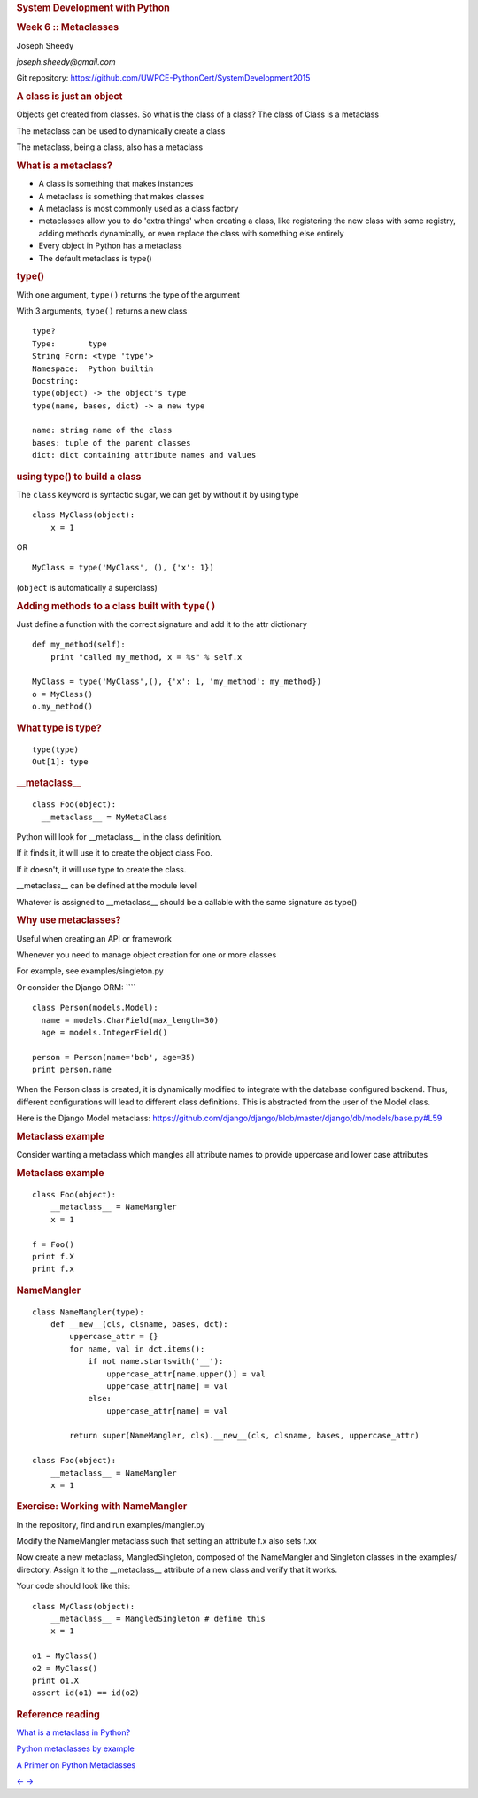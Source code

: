 .. raw:: html

   <div class="deck-container">

.. raw:: html

   <div class="section slide">

.. rubric:: System Development with Python
   :name: system-development-with-python

.. rubric:: Week 6 :: Metaclasses
   :name: week-6-metaclasses

Joseph Sheedy

*joseph.sheedy@gmail.com*

Git repository:
https://github.com/UWPCE-PythonCert/SystemDevelopment2015

.. raw:: html

   </div>

.. raw:: html

   <div class="section slide">

.. rubric:: A class is just an object
   :name: a-class-is-just-an-object

Objects get created from classes. So what is the class of a class?
The class of Class is a metaclass

The metaclass can be used to dynamically create a class

The metaclass, being a class, also has a metaclass

.. raw:: html

   </div>

.. raw:: html

   <div class="section slide">

.. rubric:: What is a metaclass?
   :name: what-is-a-metaclass

-  A class is something that makes instances
-  A metaclass is something that makes classes
-  A metaclass is most commonly used as a class factory
-  metaclasses allow you to do 'extra things' when creating a class,
   like registering the new class with some registry, adding methods
   dynamically, or even replace the class with something else entirely
-  Every object in Python has a metaclass
-  The default metaclass is type()

.. raw:: html

   </div>

.. raw:: html

   <div class="section slide">

.. rubric:: type()
   :name: type

With one argument, ``type()`` returns the type of the argument

With 3 arguments, ``type()`` returns a new class

::

    type?
    Type:       type
    String Form: <type 'type'>
    Namespace:  Python builtin
    Docstring:
    type(object) -> the object's type
    type(name, bases, dict) -> a new type

    name: string name of the class
    bases: tuple of the parent classes
    dict: dict containing attribute names and values

.. raw:: html

   </div>

.. raw:: html

   <div class="section slide">

.. rubric:: using type() to build a class
   :name: using-type-to-build-a-class

The ``class`` keyword is syntactic sugar, we can get by without it by
using type

::

    class MyClass(object):
        x = 1

OR

::

    MyClass = type('MyClass', (), {'x': 1})

(``object`` is automatically a superclass)

.. raw:: html

   </div>

.. raw:: html

   <div class="section slide">

.. rubric:: Adding methods to a class built with ``type()``
   :name: adding-methods-to-a-class-built-with-type

Just define a function with the correct signature and add it to the attr
dictionary

::

    def my_method(self):
        print "called my_method, x = %s" % self.x

    MyClass = type('MyClass',(), {'x': 1, 'my_method': my_method})
    o = MyClass()
    o.my_method()

.. raw:: html

   </div>

.. raw:: html

   <div class="section slide">

.. rubric:: What type is type?
   :name: what-type-is-type

::

    type(type)
    Out[1]: type

.. raw:: html

   </div>

.. raw:: html

   <div class="section slide">

.. rubric:: \_\_metaclass\_\_
   :name: metaclass__

::

    class Foo(object):
      __metaclass__ = MyMetaClass

Python will look for \_\_metaclass\_\_ in the class definition.

If it finds it, it will use it to create the object class Foo.

If it doesn't, it will use type to create the class.

\_\_metaclass\_\_ can be defined at the module level

Whatever is assigned to \_\_metaclass\_\_ should be a callable with the
same signature as type()

.. raw:: html

   </div>

.. raw:: html

   <div class="section slide">

.. rubric:: Why use metaclasses?
   :name: why-use-metaclasses

Useful when creating an API or framework

Whenever you need to manage object creation for one or more classes

For example, see examples/singleton.py

Or consider the Django ORM: ````

::

    class Person(models.Model):
      name = models.CharField(max_length=30)
      age = models.IntegerField()

    person = Person(name='bob', age=35)
    print person.name

When the Person class is created, it is dynamically modified to
integrate with the database configured backend. Thus, different
configurations will lead to different class definitions. This is
abstracted from the user of the Model class.

Here is the Django Model metaclass:
https://github.com/django/django/blob/master/django/db/models/base.py#L59

.. raw:: html

   </div>

.. raw:: html

   <div class="section slide">

.. rubric:: Metaclass example
   :name: metaclass-example

Consider wanting a metaclass which mangles all attribute names to
provide uppercase and lower case attributes

.. raw:: html

   </div>

.. raw:: html

   <div class="section slide">

.. rubric:: Metaclass example
   :name: metaclass-example-1

::

    class Foo(object):
        __metaclass__ = NameMangler
        x = 1

    f = Foo()
    print f.X
    print f.x

.. raw:: html

   </div>

.. raw:: html

   <div class="section slide">

.. rubric:: NameMangler
   :name: namemangler

::

    class NameMangler(type):
        def __new__(cls, clsname, bases, dct):
            uppercase_attr = {}
            for name, val in dct.items():
                if not name.startswith('__'):
                    uppercase_attr[name.upper()] = val
                    uppercase_attr[name] = val
                else:
                    uppercase_attr[name] = val

            return super(NameMangler, cls).__new__(cls, clsname, bases, uppercase_attr)

    class Foo(object):
        __metaclass__ = NameMangler
        x = 1

.. raw:: html

   </div>

.. raw:: html

   <div class="section slide">

.. rubric:: Exercise: Working with NameMangler
   :name: exercise-working-with-namemangler

In the repository, find and run examples/mangler.py

Modify the NameMangler metaclass such that setting an attribute f.x also
sets f.xx

Now create a new metaclass, MangledSingleton, composed of the
NameMangler and Singleton classes in the examples/ directory. Assign it
to the \_\_metaclass\_\_ attribute of a new class and verify that it
works.

Your code should look like this:

::

    class MyClass(object):
        __metaclass__ = MangledSingleton # define this
        x = 1

    o1 = MyClass()
    o2 = MyClass()
    print o1.X
    assert id(o1) == id(o2)

.. raw:: html

   </div>

.. raw:: html

   <div class="section slide">

.. rubric:: Reference reading
   :name: reference-reading

`What is a metaclass in
Python? <http://stackoverflow.com/a/6581949/747729>`__

`Python metaclasses by
example <http://eli.thegreenplace.net/2011/08/14/python-metaclasses-by-example/>`__

`A Primer on Python
Metaclasses <http://jakevdp.github.io/blog/2012/12/01/a-primer-on-python-metaclasses/>`__

.. raw:: html

   </div>

.. raw:: html

   <div aria-role="navigation">

`← <#>`__ `→ <#>`__

.. raw:: html

   </div>

 /

.. raw:: html

   </div>
